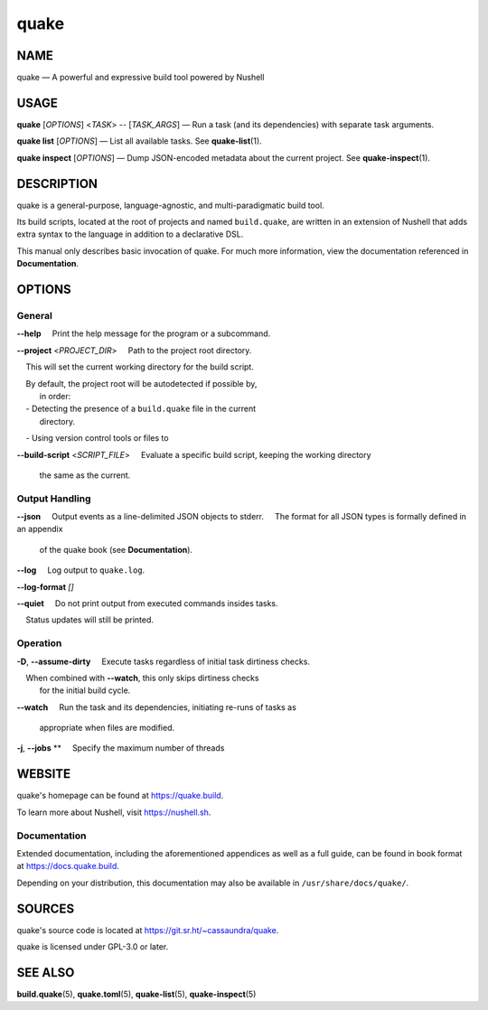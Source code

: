 =====
quake
=====

NAME
====

quake — A powerful and expressive build tool powered by Nushell

USAGE
=====

**quake** [*OPTIONS*] <*TASK*> -- [*TASK_ARGS*] — Run a task (and its
dependencies) with separate task arguments.

**quake list** [*OPTIONS*] — List all available tasks. See
**quake-list**\ (1).

**quake inspect** [*OPTIONS*] — Dump JSON-encoded metadata about the
current project. See **quake-inspect**\ (1).

DESCRIPTION
===========

quake is a general-purpose, language-agnostic, and multi-paradigmatic
build tool.

Its build scripts, located at the root of projects and named
``build.quake``, are written in an extension of Nushell that adds extra
syntax to the language in addition to a declarative DSL.

This manual only describes basic invocation of quake. For much more
information, view the documentation referenced in **Documentation**.

OPTIONS
=======

General
-------

**--help**
    Print the help message for the program or a subcommand.

**--project** <*PROJECT_DIR*>
    Path to the project root directory.

    This will set the current working directory for the build script.

    By default, the project root will be autodetected if possible by,
  in order:
    - Detecting the presence of a ``build.quake`` file in the current
  directory.
    - Using version control tools or files to

**--build-script** <*SCRIPT_FILE*>
    Evaluate a specific build script, keeping the working directory
  the same as the current.

Output Handling
---------------

**--json**
    Output events as a line-delimited JSON objects to stderr.
    The format for all JSON types is formally defined in an appendix
  of the quake book (see **Documentation**).

**--log**
    Log output to ``quake.log``.

**--log-format** *[]*

**--quiet**
    Do not print output from executed commands insides tasks.

    Status updates will still be printed.

Operation
---------

**-D**, **--assume-dirty**
    Execute tasks regardless of initial task dirtiness checks.

    When combined with **--watch**, this only skips dirtiness checks
  for the initial build cycle.

**--watch**
    Run the task and its dependencies, initiating re-runs of tasks as
  appropriate when files are modified.

**-j**, **--jobs** **
    Specify the maximum number of threads

WEBSITE
=======

quake's homepage can be found at https://quake.build.

To learn more about Nushell, visit https://nushell.sh.

Documentation
-------------

Extended documentation, including the aforementioned appendices as well
as a full guide, can be found in book format at
https://docs.quake.build.

Depending on your distribution, this documentation may also be available
in ``/usr/share/docs/quake/``.

SOURCES
=======

quake's source code is located at https://git.sr.ht/~cassaundra/quake.

quake is licensed under GPL-3.0 or later.

SEE ALSO
========

**build.quake**\ (5), **quake.toml**\ (5), **quake-list**\ (5),
**quake-inspect**\ (5)
